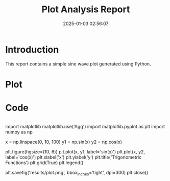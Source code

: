 #+TITLE: Plot Analysis Report
#+DATE: 2025-01-03 02:56:07

* Introduction
This report contains a simple sine wave plot generated using Python.

* Plot
#+ATTR_ORG: :width 600
[[file:/home/ywatanabe/proj/llemacs/workspace/projects/036-my-project/results/plot.png]]

* Code
#+begin_src python
#+end_src

import matplotlib
matplotlib.use('Agg')
import matplotlib.pyplot as plt
import numpy as np

# Create sample data
x = np.linspace(0, 10, 100)
y1 = np.sin(x)
y2 = np.cos(x)

# Create plot
plt.figure(figsize=(10, 6))
plt.plot(x, y1, label='sin(x)')
plt.plot(x, y2, label='cos(x)')
plt.xlabel('x')
plt.ylabel('y')
plt.title('Trigonometric Functions')
plt.grid(True)
plt.legend()

# Save plot
plt.savefig('results/plot.png', bbox_inches='tight', dpi=300)
plt.close()

